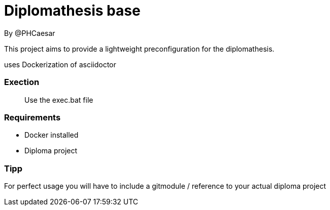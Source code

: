 # Diplomathesis base 
By @PHCaesar

This project aims to provide a lightweight preconfiguration for the diplomathesis.

uses Dockerization of asciidoctor

### Exection
> Use the exec.bat file 

### Requirements
- Docker installed
- Diploma project

### Tipp
For perfect usage you will have to include a gitmodule / reference to your actual diploma project